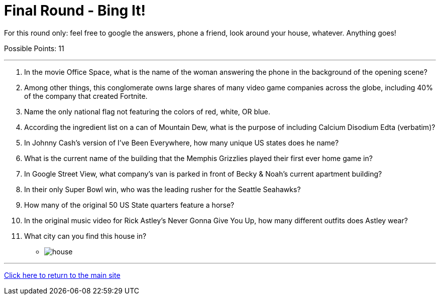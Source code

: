 = Final Round - Bing It!

====
For this round only: feel free to google the answers, phone a friend, look around your house, whatever. Anything goes!

Possible Points: 11
====

'''

1.	In the movie Office Space, what is the name of the woman answering the phone in the background of the opening scene?

2.	Among other things, this conglomerate owns large shares of many video game companies across the globe, including 40% of the company that created Fortnite.

3.	Name the only national flag not featuring the colors of red, white, OR blue.

4.	According the ingredient list on a can of Mountain Dew, what is the purpose of including Calcium Disodium Edta (verbatim)?

5.	In Johnny Cash’s version of I’ve Been Everywhere, how many unique US states does he name?

6.	What is the current name of the building that the Memphis Grizzlies played their first ever home game in?

7.	 In Google Street View, what company’s van is parked in front of Becky & Noah’s current apartment building?

8.	In their only Super Bowl win, who was the leading rusher for the Seattle Seahawks?

9.	How many of the original 50 US State quarters feature a horse?

10.	In the original music video for Rick Astley's Never Gonna Give You Up, how many different outfits does Astley wear?

11.	 What city can you find this house in?
    * image:../../resources/house/house.webp[]


'''

link:../../../index.html[Click here to return to the main site]